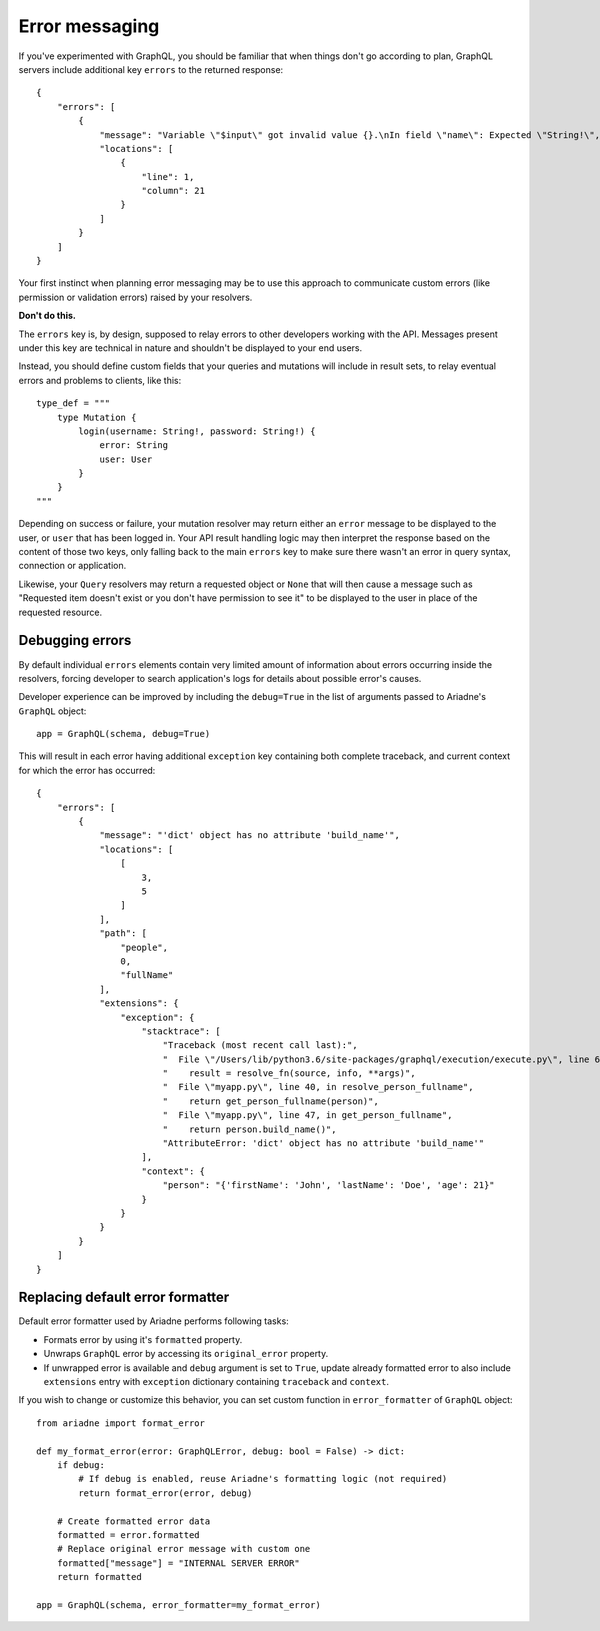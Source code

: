 Error messaging
===============

If you've experimented with GraphQL, you should be familiar that when things don't go according to plan, GraphQL servers include additional key ``errors`` to the returned response::

    {
        "errors": [
            {
                "message": "Variable \"$input\" got invalid value {}.\nIn field \"name\": Expected \"String!\", found null.",
                "locations": [
                    {
                        "line": 1,
                        "column": 21
                    }
                ]
            }
        ]
    }

Your first instinct when planning error messaging may be to use this approach to communicate custom errors (like permission or validation errors) raised by your resolvers.

**Don't do this.**

The ``errors`` key is, by design, supposed to relay errors to other developers working with the API. Messages present under this key are technical in nature and shouldn't be displayed to your end users.

Instead, you should define custom fields that your queries and mutations will include in result sets, to relay eventual errors and problems to clients, like this::

    type_def = """
        type Mutation {
            login(username: String!, password: String!) {
                error: String
                user: User
            }
        }
    """

Depending on success or failure, your mutation resolver may return either an ``error`` message to be displayed to the user, or ``user`` that has been logged in. Your API result handling logic may then interpret the response based on the content of those two keys, only falling back to the main ``errors`` key to make sure there wasn't an error in query syntax, connection or application.

Likewise, your ``Query`` resolvers may return a requested object or ``None`` that will then cause a message such as "Requested item doesn't exist or you don't have permission to see it" to be displayed to the user in place of the requested resource.


Debugging errors
----------------

By default individual ``errors`` elements contain very limited amount of information about errors occurring inside the resolvers, forcing developer to search application's logs for details about possible error's causes.

Developer experience can be improved by including the ``debug=True`` in the list of arguments passed to Ariadne's ``GraphQL`` object::

    app = GraphQL(schema, debug=True)

This will result in each error having additional ``exception`` key containing both complete traceback, and current context for which the error has occurred::

    {
        "errors": [
            {
                "message": "'dict' object has no attribute 'build_name'",
                "locations": [
                    [
                        3,
                        5
                    ]
                ],
                "path": [
                    "people",
                    0,
                    "fullName"
                ],
                "extensions": {
                    "exception": {
                        "stacktrace": [
                            "Traceback (most recent call last):",
                            "  File \"/Users/lib/python3.6/site-packages/graphql/execution/execute.py\", line 619, in resolve_field_value_or_error",
                            "    result = resolve_fn(source, info, **args)",
                            "  File \"myapp.py\", line 40, in resolve_person_fullname",
                            "    return get_person_fullname(person)",
                            "  File \"myapp.py\", line 47, in get_person_fullname",
                            "    return person.build_name()",
                            "AttributeError: 'dict' object has no attribute 'build_name'"
                        ],
                        "context": {
                            "person": "{'firstName': 'John', 'lastName': 'Doe', 'age': 21}"
                        }
                    }
                }
            }
        ]
    }


Replacing default error formatter
---------------------------------

Default error formatter used by Ariadne performs following tasks:

* Formats error by using it's ``formatted`` property.
* Unwraps ``GraphQL`` error by accessing its ``original_error`` property.
* If unwrapped error is available and ``debug`` argument is set to ``True``, update already formatted error to also include ``extensions`` entry with ``exception`` dictionary containing ``traceback`` and ``context``.

If you wish to change or customize this behavior, you can set custom function in ``error_formatter`` of ``GraphQL`` object::

    from ariadne import format_error

    def my_format_error(error: GraphQLError, debug: bool = False) -> dict:
        if debug:
            # If debug is enabled, reuse Ariadne's formatting logic (not required)
            return format_error(error, debug)

        # Create formatted error data
        formatted = error.formatted
        # Replace original error message with custom one
        formatted["message"] = "INTERNAL SERVER ERROR"
        return formatted

    app = GraphQL(schema, error_formatter=my_format_error)